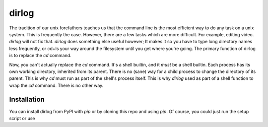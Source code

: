 dirlog
======
The tradition of our unix forefathers teaches us that the command line
is the most efficient way to do any task on a unix system. This is
frequently the case. However, there are a few tasks which are more
difficult. For example, editing video. `dirlog` will not fix that.
`dirlog` does something else useful however; It makes it so you have to
type long directory names less frequently, or cd+ls your way around the
filesystem until you get where you're going. The primary function of
dirlog is to replace the `cd` command.

Now, you can't actually replace the `cd` command. It's a shell builtin,
and it *must* be a shell builtin. Each process has its own working
directory, inherited from its parent. There is no (sane) way for a child
process to change the directory of its parent. This is why `cd` must run
as part of the shell's process itself. This is why `dirlog` used as part
of a shell function to wrap the `cd` command. There is no other way.

Installation
------------
You can install dirlog from PyPI with `pip` or by cloning this repo and
using `pip`. Of course, you could just run the setup script or use
